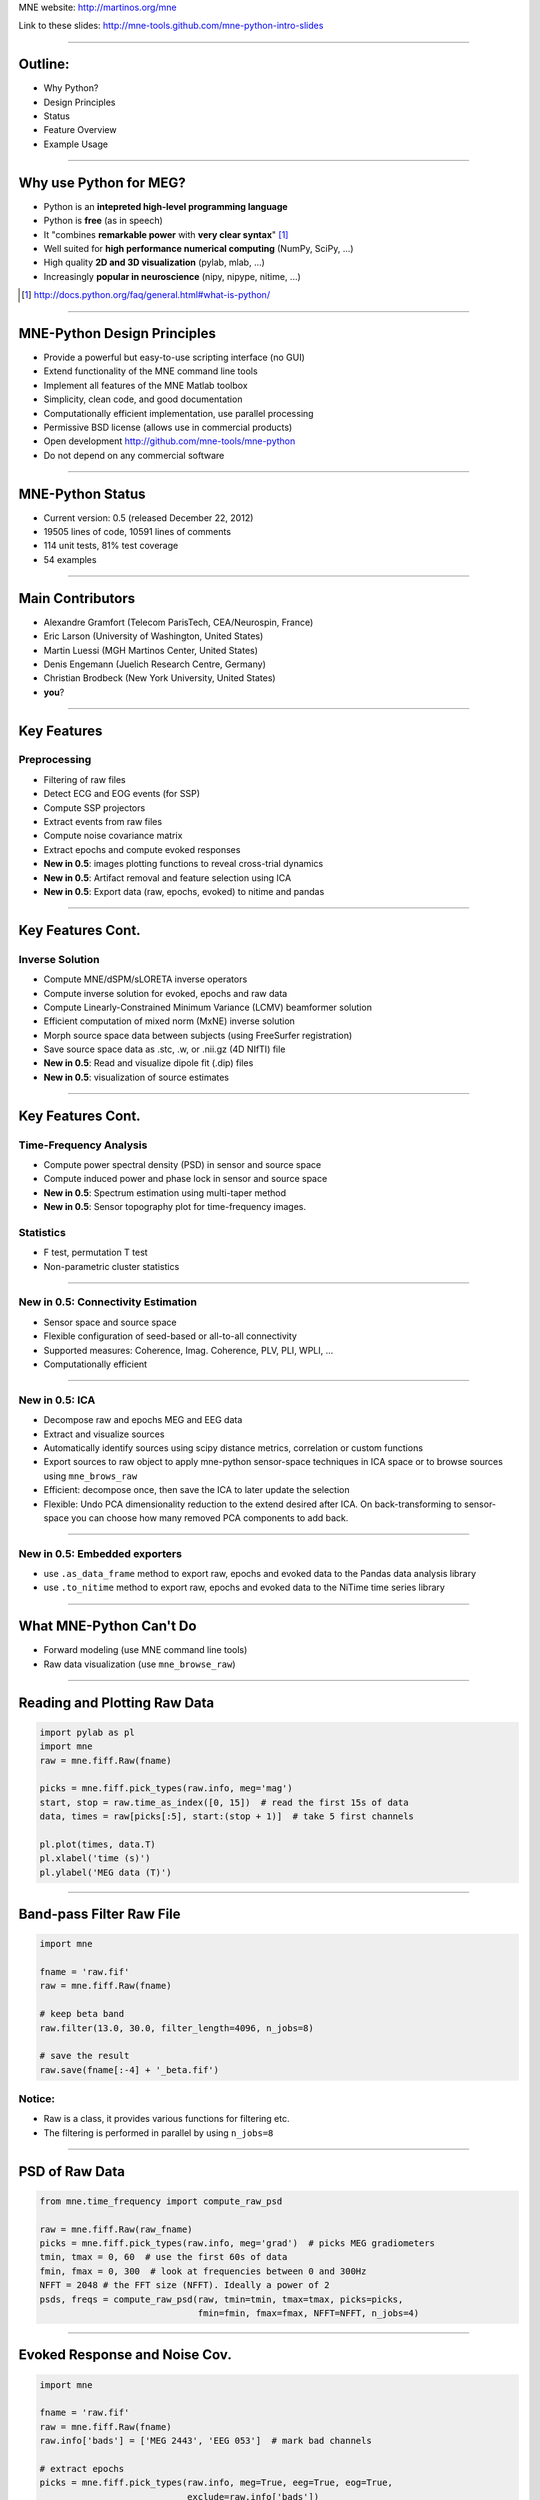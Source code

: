 .. raw:: html

   <img width="800" class="titleimg" src="images/logo_transp_bg.png"/>
   <span class="mytitle">MNE-Python: MNE with Python</span>

MNE website: http://martinos.org/mne

Link to these slides: http://mne-tools.github.com/mne-python-intro-slides

----

Outline:
--------

- Why Python?
- Design Principles
- Status
- Feature Overview
- Example Usage

----

Why use Python for MEG?
-----------------------------------

- Python is an **intepreted high-level programming language**
- Python is **free** (as in speech)
- It "combines **remarkable power** with **very clear syntax**" [1]_
- Well suited for **high performance numerical computing** (NumPy, SciPy, ...)
- High quality **2D and 3D visualization** (pylab, mlab, ...)
- Increasingly **popular in neuroscience** (nipy, nipype, nitime, ...)

.. [1] `<http://docs.python.org/faq/general.html#what-is-python/>`_

----

MNE-Python Design Principles
----------------------------

- Provide a powerful but easy-to-use scripting interface (no GUI)
- Extend functionality of the MNE command line tools
- Implement all features of the MNE Matlab toolbox
- Simplicity, clean code, and good documentation
- Computationally efficient implementation, use parallel processing
- Permissive BSD license (allows use in commercial products)
- Open development `<http://github.com/mne-tools/mne-python>`_
- Do not depend on any commercial software

----

MNE-Python Status
-----------------

- Current version: 0.5 (released December 22, 2012)
- 19505 lines of code, 10591 lines of comments
- 114 unit tests, 81% test coverage
- 54 examples

.. image:: images/sloc_nov_2012.png
   :scale: 100%

----


Main Contributors
-----------------

- Alexandre Gramfort (Telecom ParisTech, CEA/Neurospin, France)
- Eric Larson (University of Washington, United States)
- Martin Luessi (MGH Martinos Center, United States)
- Denis Engemann (Juelich Research Centre, Germany)
- Christian Brodbeck (New York University, United States)
- **you**?

----

Key Features
------------

Preprocessing
~~~~~~~~~~~~~

- Filtering of raw files
- Detect ECG and EOG events (for SSP)
- Compute SSP projectors
- Extract events from raw files
- Compute noise covariance matrix
- Extract epochs and compute evoked responses
- **New in 0.5**: images plotting functions to reveal cross-trial dynamics
- **New in 0.5**: Artifact removal and feature selection using ICA
- **New in 0.5**: Export data (raw, epochs, evoked) to nitime and pandas


----

Key Features Cont.
------------------

Inverse Solution
~~~~~~~~~~~~~~~~

- Compute MNE/dSPM/sLORETA inverse operators
- Compute inverse solution for evoked, epochs and raw data
- Compute Linearly-Constrained Minimum Variance (LCMV) beamformer solution
- Efficient computation of mixed norm (MxNE) inverse solution
- Morph source space data between subjects (using FreeSurfer registration)
- Save source space data as .stc, .w, or .nii.gz (4D NIfTI) file
- **New in 0.5**: Read and visualize dipole fit (.dip) files
- **New in 0.5**: visualization of source estimates

----

Key Features Cont.
------------------

Time-Frequency Analysis
~~~~~~~~~~~~~~~~~~~~~~~

- Compute power spectral density (PSD) in sensor and source space
- Compute induced power and phase lock in sensor and source space
- **New in 0.5**: Spectrum estimation using multi-taper method
- **New in 0.5**: Sensor topography plot for time-frequency images.

Statistics
~~~~~~~~~~

- F test, permutation T test
- Non-parametric cluster statistics

----

**New in 0.5**: Connectivity Estimation
~~~~~~~~~~~~~~~~~~~~~~~~~~~~~~~~~~~~~~~

- Sensor space and source space
- Flexible configuration of seed-based or all-to-all connectivity
- Supported measures: Coherence, Imag. Coherence, PLV, PLI, WPLI, ...
- Computationally efficient

----

**New in 0.5**: ICA
~~~~~~~~~~~~~~~~~~~

- Decompose raw and epochs MEG and EEG data
- Extract and visualize sources
- Automatically identify sources using scipy distance metrics, correlation
  or custom functions
- Export sources to raw object to apply mne-python sensor-space techniques
  in ICA space or to browse sources using ``mne_brows_raw``
- Efficient: decompose once, then save the ICA to later update the selection
- Flexible: Undo PCA dimensionality reduction to the extend desired after ICA. 
  On back-transforming to sensor-space you can choose how many removed PCA
  components to add back. 

----


**New in 0.5**: Embedded exporters
~~~~~~~~~~~~~~~~~~~~~~~~~~~~~~~~~~

- use ``.as_data_frame`` method to export raw, epochs and evoked data to
  the Pandas data analysis library
- use ``.to_nitime`` method to export raw, epochs and evoked data to
  the NiTime time series library

----

What MNE-Python Can't Do
------------------------

- Forward modeling (use MNE command line tools)
- Raw data visualization (use ``mne_browse_raw``)

----

Reading and Plotting Raw Data
-----------------------------

.. sourcecode:: python

    import pylab as pl
    import mne
    raw = mne.fiff.Raw(fname)

    picks = mne.fiff.pick_types(raw.info, meg='mag')
    start, stop = raw.time_as_index([0, 15])  # read the first 15s of data
    data, times = raw[picks[:5], start:(stop + 1)]  # take 5 first channels

    pl.plot(times, data.T)
    pl.xlabel('time (s)')
    pl.ylabel('MEG data (T)')

.. image:: images/raw_data.png
   :scale: 45%

----

Band-pass Filter Raw File
-------------------------

.. sourcecode:: python

    import mne

    fname = 'raw.fif'
    raw = mne.fiff.Raw(fname)

    # keep beta band
    raw.filter(13.0, 30.0, filter_length=4096, n_jobs=8)

    # save the result
    raw.save(fname[:-4] + '_beta.fif')


Notice:
~~~~~~~
- Raw is a class, it provides various functions for filtering etc.
- The filtering is performed in parallel by using ``n_jobs=8``

----

PSD of Raw Data
----------------------------

.. sourcecode:: python

    from mne.time_frequency import compute_raw_psd

    raw = mne.fiff.Raw(raw_fname)
    picks = mne.fiff.pick_types(raw.info, meg='grad')  # picks MEG gradiometers
    tmin, tmax = 0, 60  # use the first 60s of data
    fmin, fmax = 0, 300  # look at frequencies between 0 and 300Hz
    NFFT = 2048 # the FFT size (NFFT). Ideally a power of 2
    psds, freqs = compute_raw_psd(raw, tmin=tmin, tmax=tmax, picks=picks,
                                  fmin=fmin, fmax=fmax, NFFT=NFFT, n_jobs=4)


.. image:: images/mt_psd.png
   :scale: 50%

----

Evoked Response and Noise Cov.
------------------------------------

.. sourcecode:: python

    import mne

    fname = 'raw.fif'
    raw = mne.fiff.Raw(fname)
    raw.info['bads'] = ['MEG 2443', 'EEG 053']  # mark bad channels

    # extract epochs
    picks = mne.fiff.pick_types(raw.info, meg=True, eeg=True, eog=True,
                                exclude=raw.info['bads'])
    event_id, tmin, tmax = 1, -0.2, 0.5
    events = mne.find_events(raw, stim_channel='STI 014')
    epochs = mne.Epochs(raw, events, event_id, tmin, tmax, proj=True,
                        picks=picks, baseline=(None, 0), preload=True,
                        reject=dict(grad=4000e-13, mag=4e-12, eog=150e-6))

    # compute evoked response and noise covariance
    evoked = epochs.average()
    cov = mne.compute_covariance(epochs, tmax=0)
    # save them
    epochs.save('event_%d-epo.fif' % event_id)
    evoked.save('event_%d-ave.fif' % event_id)
    cov.save('event_%d-cov.fif' % event_id)

----

Computing Contrasts
-------------------

.. sourcecode:: python

    import mne

    ...

    epochs1 = mne.Epochs(raw, events, event_id1, tmin, tmax, picks=picks,
                        baseline=(None, 0), reject=reject)
    epochs2 = mne.Epochs(raw, events, event_id2, tmin, tmax, picks=picks,
                       baseline=(None, 0), reject=reject)

    evoked1 = epochs1.average()
    evoked2 = epochs2.average()

    contrast = evoked1 - evoked2

- Arithmetic operations are supported for Evoked, SourceEstimate, and Covariance
- The number of averages, degrees of freedom, etc. are used during the calculation
- An exception is raised if the objects are incompatible
  (e.g. different SSP projectors in covariances)

----

Plot Evoked Response
--------------------

.. sourcecode:: python

   import mne

   evoked = mne.fiff.Evoked('event_1-ave.fif')

   evoked.plot()


.. image:: images/plot_evoked.png
      :scale: 70%

----

Handle Conditions Using Epochs
------------------------------

.. sourcecode:: python
	
   import mne
   
   ... # read raw data, set title, read layout
       
   epochs = mne.Epochs(raw, events, dict(aud_l=1, vis_l=3), tmin, tmax,
                       picks=picks, baseline=(None, 0), reject=reject)
   					
   evokeds = [epochs[cond].average() for cond in 'aud_l', 'vis_r']
   
   mne.viz.plot_topo(evokeds, layout, color=['y', 'g'], title=title)


.. image:: images/plot_topo_conditions_example.png
	   :scale: 44%
	
----

Automatically Find Artifacts Using ICA
--------------------------------------

.. sourcecode:: python
   
   import mne
   
   ...
   
   ica = ICA(n_components=0.90, max_pca_components=100)
   
   ica.decompose_raw(raw, start=start, stop=stop, picks=picks)
       
   # identify ECG component and generate sort-index
   ecg_scores = ica.find_sources_raw(raw, target='MEG 1531',
                                     score_func='pearsonr')
   
   start_plot, stop_plot = raw.time_as_index([100, 103])
   order = np.abs(ecg_scores).argsort()[::-1]
   ica.plot_sources_raw(raw, order=order, start=start_plot, stop=stop_plot)
  
   # remove 1 component and transform to sensor space 
   raw_cleaned = ica.pick_sources_raw(raw,
                     exclude=[np.abs(ecg_scroes).argmax()])

   ica_raw = ica.sources_as_raw(raw)  # ICA-space raw data object    
   ica.save('my_ica.fif')  # restore: mne.preprocessing.read_ica('my_ica.fif')
   
	
----

Visualizing the Noise Covariance
------------------------------------

.. sourcecode:: python

    import mne

    ...

    cov = mne.read_cov('event_1-cov.fif')
    # Show covariance
    mne.viz.plot_cov(cov, raw.info, exclude=raw.info['bads'], colorbar=True,
                     proj=True)  # try setting proj to False to see the effect

.. image:: images/plot_cov.png
    :scale: 100%

----

dSPM Inverse Solution
-------------------------

.. sourcecode:: python

    import mne

    # load data
    evoked = mne.fiff.Evoked('event_1-ave.fif')
    cov = mne.read_cov('event_1-cov.fif')

    # compute inverse operator
    fwd_fname = 'sample_audvis-meg-eeg-oct-6-fwd.fif'
    fwd = mne.read_forward_solution(fwd_fname, surf_ori=True)
    inv = mne.minimum_norm.make_inverse_operator(raw.info, fwd, cov, loose=0.2)

    # compute inverse solution
    lambda2 = 1 / 3.0 ** 2
    method = 'dSPM'  # use dSPM method (could also be MNE or sLORETA)

    stc = mne.minimum_norm.apply_inverse(evoked, inv, lambda2, method)

    # morph it to average brain
    stc_avg = mne.morph_data('sample', 'fsaverage', stc, 5, smooth=5)

    # save it
    stc_avg.save('event_1_dspm_fsaverage')

----

dSPM Inv. Sol. in Volume Source Space
-----------------------------------------

.. sourcecode:: python

    from mne.minimum_norm import apply_inverse, read_inverse_operator

    snr = 3.0
    lambda2 = 1.0 / snr ** 2
    method = 'dSPM'

    # Load data
    evoked = mne.fiff.Evoked(fname_evoked, setno=0, baseline=(None, 0))
    inverse_operator = read_inverse_operator(fname_inv)

    # Compute inverse solution
    stc = apply_inverse(evoked, inverse_operator, lambda2, method)
    stc.crop(0.0, 0.2)

    # Save result in a 4D nifti file
    src = inverse_operator['src']
    img = mne.save_stc_as_volume('mne_%s_inverse.nii.gz' % method, stc,
          src, mri_resolution=False)  # set to True for full MRI resolution

----

dSPM Inv. Sol. on Single Epochs
-----------------------------------

.. sourcecode:: python

    import mne
    from mne.minimum_norm import apply_inverse_epochs

    event_id, tmin, tmax = 1, -0.2, 0.5
    snr = 1.0
    lambda2 = 1.0 / snr ** 2

    # Load data
    inverse_operator = mne.minimum_norm.read_inverse_operator(fname_inv)
    label = mne.read_label(fname_label)
    raw = mne.fiff.Raw(fname_raw)
    events = mne.read_events(fname_event)
    picks = mne.fiff.pick_types(raw.info, meg=True, eeg=False, stim=False,
                                eog=True)

    epochs = mne.Epochs(raw, events, event_id, tmin, tmax, picks=picks,
                        baseline=(None, 0),
                        reject=dict(mag=4e-12, grad=4000e-13, eog=150e-6))

    # Compute inverse solution and stcs for each epoch
    stcs = apply_inverse_epochs(epochs, inverse_operator, lambda2, 'dSPM',
                                label, pick_normal=True, return_generator=True)

----

LCMV Beamformer Solution
------------------------

.. sourcecode:: python

    import mne
    from mne.beamformer import lcmv

    ... # read raw etc.

    # Use only left-temporal channels
    left_temporal_channels = mne.read_selection('Left-temporal')
    picks = pick_types(raw.info, meg=True, eeg=False, stim=True, eog=True,
               exclude=raw.info['bads'], selection=left_temporal_channels)

    # Compute evoked response, noise- and data covariance matrices
    epochs = mne.Epochs(raw, events, event_id, tmin, tmax, proj=True,
                        picks=picks, baseline=(None, 0), preload=True,
                        reject=dict(grad=4000e-13, mag=4e-12, eog=150e-6))
    evoked = epochs.average()

    forward = mne.read_forward_solution(fname_fwd)
    noise_cov = mne.cov.regularize(mne.read_cov(fname_cov), evoked.info,
                                   mag=0.05, grad=0.05, eeg=0.1, proj=True)
    data_cov = mne.compute_covariance(epochs, tmin=0.04, tmax=0.15)

    stc = lcmv(evoked, forward, noise_cov, data_cov, reg=0.01)


----

Mixed norm (MxNE) Inverse Solution
----------------------------------

.. sourcecode:: python

    from mne.mixed_norm import mixed_norm
    from mne.minimum_norm import make_inverse_operator, apply_inverse
    # Read what's necessary ...
    alpha = 70  # regularization parameter between 0 and 100 (100 is high)
    loose, depth = 0.2, 0.9  # loose orientation & depth weighting
    # First compute dSPM solution to be used as weights in MxNE, then MxNE
    inverse_operator = make_inverse_operator(evoked.info, forward, cov,
                                             loose=loose, depth=depth)
    stc_dspm = apply_inverse(evoked, inverse_operator, lambda2=1. / 9.,
                             method='dSPM')
    stc = mixed_norm(evoked, forward, cov, alpha, loose=loose,
                     depth=depth, maxit=3000, tol=1e-4, active_set_size=10,
                     debias=True, weights=stc_dspm, weights_min=8.)


.. image:: images/mxne.png
   :scale: 40%

----

Power and Phase Lock in Src. Space
------------------------------------

.. sourcecode:: python

    import mne
    from mne.minimum_norm import read_inverse_operator, source_induced_power

    ...  # read raw, set event_id, tmin and tmax

    epochs = mne.Epochs(raw, events, event_id, tmin, tmax, picks=picks,
                baseline=(None, 0), reject=dict(grad=4000e-13, eog=150e-6),
                preload=True)

    # Compute a source estimate per frequency band
    freqs = np.arange(7, 30, 2)  # define frequencies of interest
    label = mne.read_label(fname_label)
    power, phase_lock = source_induced_power(epochs, inverse_operator, freqs,
                label, baseline=(-0.1, 0), baseline_mode='percent', n_cycles=2)

.. image:: images/phase_lock.png
   :scale: 60%

----

Time-Frequency Connectivity Estimation
--------------------------------------

.. sourcecode:: python

    import mne
    from mne.connectivity import spectral_connectivity

    ...  # read raw, Create epochs for left-visual condition
    epochs = mne.Epochs(raw, events, event_id, tmin, tmax, picks=picks,
                    baseline=(None, 0), reject=dict(grad=4000e-13, eog=150e-6))
    # Compute connectivity
    indices = seed_target_indices(epochs.ch_names.index('MEG 2343'),
                                  np.arange(len(epochs.ch_names)))
    con, freqs, times, _, _ = spectral_connectivity(epochs, indices=indices,
        method='wpli2_debiased', mode='cwt_morlet', sfreq=raw.info['sfreq'],
        cwt_frequencies=np.arange(7, 30, 2), n_jobs=4)

.. image:: images/cwt_sensor_connectivity.png
   :scale: 40%

----

Computing SSPs for ECG and EOG
--------------------------------------------------

First compute ECG projections with:

.. sourcecode:: bash

    $mne_compute_proj_ecg.py -i protocol_run1_raw.fif --l-freq 1 --h-freq 100 \
    --rej-grad 3000 --rej-mag 4000 --rej-eeg 100 --average -c "ECG063" \
    --ecg-h-freq 25 --tstart 5

Detects heartbeats using the channel ECG063 & computes the projections on data filtered between 1 and 100Hz & saves 2 files:
The events in (you should look at them in mne_browse_raw)

*protocol_run1_raw_ecg-eve.fif*

and the file containing the projections (look at their effect with mne_browse_raw)

*protocol_run1_raw_ecg_avg_proj.fif*

For general help on the command:

.. sourcecode:: bash

    $mne_compute_proj_ecg.py -h

For EOG now:

.. sourcecode:: bash

    $mne_compute_proj_eog.py -i protocol_run1_raw.fif --l-freq 1 --h-freq 35 \
    --rej-grad 3000 --rej-mag 4000 --rej-eeg 100 \
    --proj protocol_run1_raw_ecg_avg_proj.fif –average

This will save *protocol_run1_raw_eog-eve.fif* containing the events and
*protocol_run1_raw_eog_avg_proj.fif* containing the SSP projections.

----

Some links
----------

Documentation:

- http://martinos.org/mne/ (general doc)
- http://martinos.org/mne/python_tutorial.html (python tutorial)
- http://martinos.org/mne/auto_examples/index.html (python examples)

Code:

- https://github.com/mne-tools/mne-python (mne-python code)
- https://github.com/mne-tools/mne-matlab (mne matlab toolbox)
- https://github.com/mne-tools/mne-scripts (mne shell scripts)
